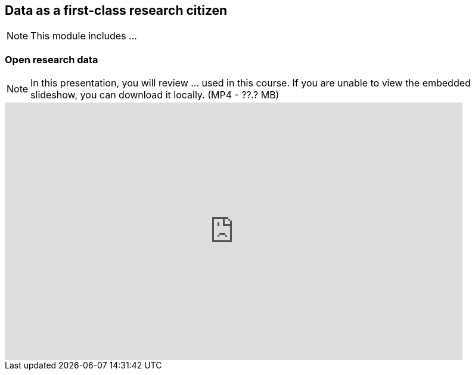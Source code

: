 == Data as a first-class research citizen

[NOTE.objectives]
This module includes ...

=== Open research data

[NOTE.presentation]
In this presentation, you will review ... used in this course. 
If you are unable to view the embedded slideshow, you can download it locally. (MP4 - ??.? MB)

ifdef::backend-pdf[]
The presentation can be viewed in the online version of the course.
endif::backend-pdf[]

ifndef::backend-pdf[]
[.center]
++++
<iframe src="https://docs.google.com/presentation/d/e/2PACX-1vT6MKWw3QmPMVQF4I50Uy7SdssOvbpgzcDiBS05s5TNJ7bsQZf9fH09mP6A9vX_8g/embed?start=false&loop=false" frameborder="0" width="768" height="432" allowfullscreen="true" mozallowfullscreen="true" webkitallowfullscreen="true"></iframe>
++++
endif::backend-pdf[]
